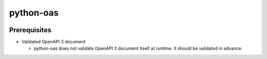 python-oas
==========

.. image:: https://img.shields.io/pypi/v/oas.svg
   :alt: PyPI
   :target: https://pypi.org/project/oas

.. image:: https://img.shields.io/travis/grktsh/python-oas/master.svg
   :alt: Travis
   :target: https://travis-ci.org/grktsh/python-oas

.. image:: https://img.shields.io/codecov/c/github/grktsh/python-oas/master.svg
   :alt: Codecov
   :target: https://codecov.io/gh/grktsh/python-oas

Prerequisites
-------------

- Validated OpenAPI 3 document

  - python-oas does not validate OpenAPI 3 document itself at runtime.  It should be validated in advance.
